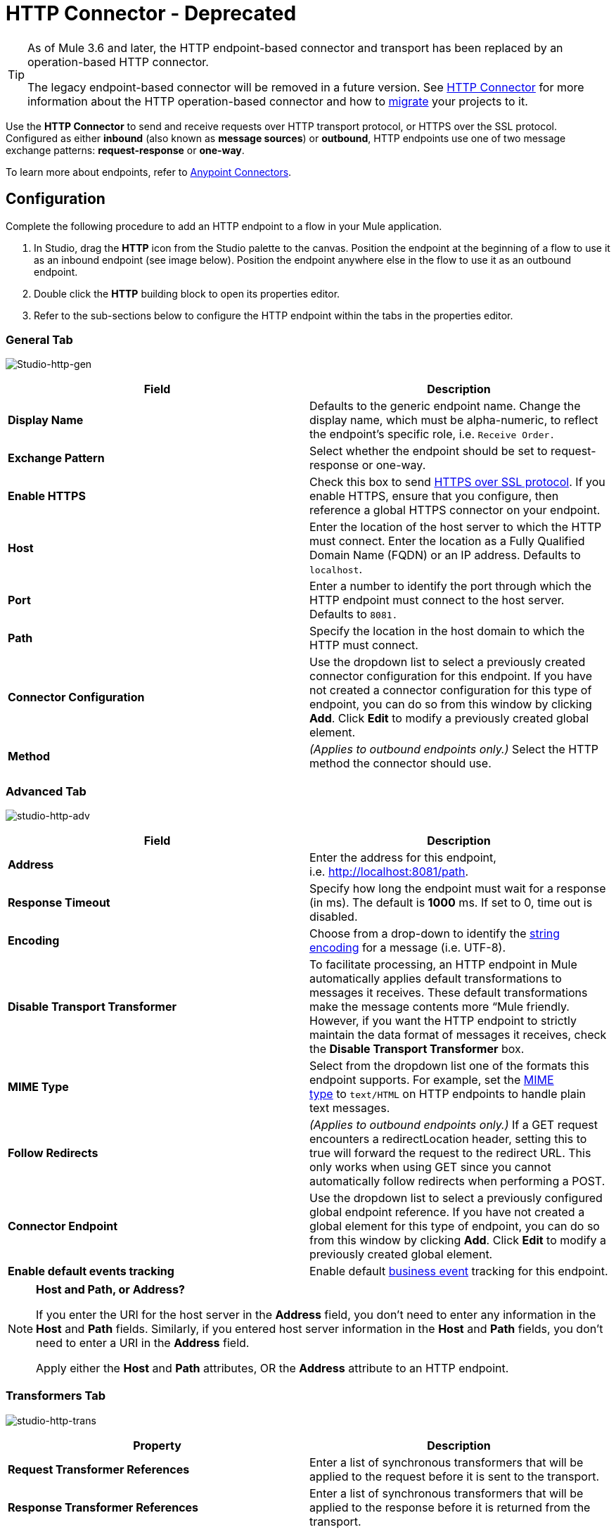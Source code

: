 = HTTP Connector - Deprecated
:keywords: http connector, deprecated

[TIP]
====
As of Mule 3.6 and later, the HTTP endpoint-based connector and transport has been replaced by an operation-based HTTP connector.

The legacy endpoint-based connector will be removed in a future version. See link:/mule-user-guide/v/3.8-beta/http-connector[HTTP Connector] for more information about the HTTP operation-based connector and how to link:/mule-user-guide/v/3.8-beta/migrating-to-the-new-http-connector[migrate] your projects to it.
====

Use the *HTTP Connector* to send and receive requests over HTTP transport protocol, or HTTPS over the SSL protocol. Configured as either *inbound* (also known as *message sources*) or *outbound*, HTTP endpoints use one of two message exchange patterns: *request-response* or *one-way*.

To learn more about endpoints, refer to link:/mule-user-guide/v/3.8-beta/anypoint-connectors[Anypoint Connectors].

== Configuration

Complete the following procedure to add an HTTP endpoint to a flow in your Mule application.

. In Studio, drag the *HTTP* icon from the Studio palette to the canvas. Position the endpoint at the beginning of a flow to use it as an inbound endpoint (see image below). Position the endpoint anywhere else in the flow to use it as an outbound endpoint.
. Double click the *HTTP* building block to open its properties editor.
. Refer to the sub-sections below to configure the HTTP endpoint within the tabs in the properties editor.

=== General Tab

image:Studio-http-gen.png[Studio-http-gen]

[width="100%",cols="50%,50%",options="header"]
|===
|Field |Description
|*Display Name* |Defaults to the generic endpoint name. Change the display name, which must be alpha-numeric, to reflect the endpoint's specific role, i.e. `Receive Order.`
|*Exchange Pattern* |Select whether the endpoint should be set to request-response or one-way.
|*Enable HTTPS* |Check this box to send link:http://en.wikipedia.org/wiki/HTTP_Secure[HTTPS over SSL protocol]. If you enable HTTPS, ensure that you configure, then reference a global HTTPS connector on your endpoint.
|*Host* |Enter the location of the host server to which the HTTP must connect. Enter the location as a Fully Qualified Domain Name (FQDN) or an IP address. Defaults to `localhost`.
|*Port* |Enter a number to identify the port through which the HTTP endpoint must connect to the host server. Defaults to `8081.`
|*Path* |Specify the location in the host domain to which the HTTP must connect. 
|*Connector Configuration* |Use the dropdown list to select a previously created connector configuration for this endpoint. If you have not created a connector configuration for this type of endpoint, you can do so from this window by clicking *Add*. Click *Edit* to modify a previously created global element.
|*Method* |_(Applies to outbound endpoints only.)_ Select the HTTP method the connector should use.
|===

=== Advanced Tab

image:studio-http-adv.png[studio-http-adv]

[width="100%",cols="50%,50%",options="header"]
|===
|Field |Description
|*Address* |Enter the address for this endpoint, i.e. http://localhost:8081/path.
|*Response Timeout* |Specify how long the endpoint must wait for a response (in ms). The default is **1000** ms. If set to 0, time out is disabled. +
|*Encoding* |Choose from a drop-down to identify the link:http://en.wikipedia.org/wiki/Generic_String_Encoding_Rules[string encoding] for a message (i.e. UTF-8).
|*Disable Transport Transformer* |To facilitate processing, an HTTP endpoint in Mule automatically applies default transformations to messages it receives. These default transformations make the message contents more “Mule friendly. However, if you want the HTTP endpoint to strictly maintain the data format of messages it receives, check the *Disable Transport Transformer* box.
|*MIME Type* |Select from the dropdown list one of the formats this endpoint supports. For example, set the link:http://en.wikipedia.org/wiki/MIME#Content-Type[MIME type] to `text/HTML` on HTTP endpoints to handle plain text messages. 
|*Follow Redirects* |_(Applies to outbound endpoints only.)_ If a GET request encounters a redirectLocation header, setting this to true will forward the request to the redirect URL. This only works when using GET since you cannot automatically follow redirects when performing a POST.
|*Connector Endpoint* |Use the dropdown list to select a previously configured global endpoint reference. If you have not created a global element for this type of endpoint, you can do so from this window by clicking *Add*. Click *Edit* to modify a previously created global element.
|*Enable default events tracking* |Enable default link:/mule-user-guide/v/3.8-beta/business-events[business event] tracking for this endpoint.
|===

[NOTE]
====
*Host and Path, or Address?* +

If you enter the URI for the host server in the *Address* field, you don’t need to enter any information in the *Host* and *Path* fields. Similarly, if you entered host server information in the *Host* and *Path* fields, you don’t need to enter a URI in the *Address* field.

Apply either the *Host* and *Path* attributes, OR the *Address* attribute to an HTTP endpoint.
====

=== Transformers Tab

image:studio-http-trans.png[studio-http-trans]

[width="100%",cols="50%,50%",options="header"]
|===
|Property |Description
|*Request Transformer References* |Enter a list of synchronous transformers that will be applied to the request before it is sent to the transport.
|*Response Transformer References* |Enter a list of synchronous transformers that will be applied to the response before it is returned from the transport.
|===

[NOTE]
====
*What is a Connector Configuration?* +

Mule ESB uses *Global Elements*, like the *HTTP/HTTP Connector Configuration* and the *HTTP Polling Connector Configuration*, to set reusable configurations.

Rather than repeatedly write the same code to apply the same configuration to multiple message processors, you can create one global element that details your configurations or transport details. Then, instruct any number of message processors in your Mule application to reference that global element.

Global transport configurations do not exist within a Mule flow. Rather, the configurations reside in a global connector on the *Global Elements* tab on the Studio canvas, or at the top of the application in the XML configuration. An HTTP endpoint in a flow simply references a global connector to obtain transport configuration details.
====

=== HTTP Settings Tab

image:studio-http-settings.png[studio-http-settings]

[cols=",",options="header"]
|===
|Field |Description
|*User* |Enter the username that the HTTP endpoint uses to identify itself to the host server.
|*Password* |Enter the password that the HTTP endpoint uses to identify itself to the host server.
|*Content Type* |Use the drop-down box to select the type of content the HTTP request or response contains.
|*Keep Alive* |Check the link:http://en.wikipedia.org/wiki/Keepalive[*Keep Alive*] box to maintain an open socket connection when a small interruption occurs. 
|===

== Reference Documentation

* See the link:/mule-user-guide/v/3.8-beta/deprecated-http-transport-reference[HTTP Transport Reference] for details on setting the properties for an old HTTP endpoint using an XML editor.
* See the link:/mule-user-guide/v/3.8-beta/http-connector-reference[HTTP Connector Reference] for details on setting the properties for an new connector based HTTP endpoint using an XML editor.
